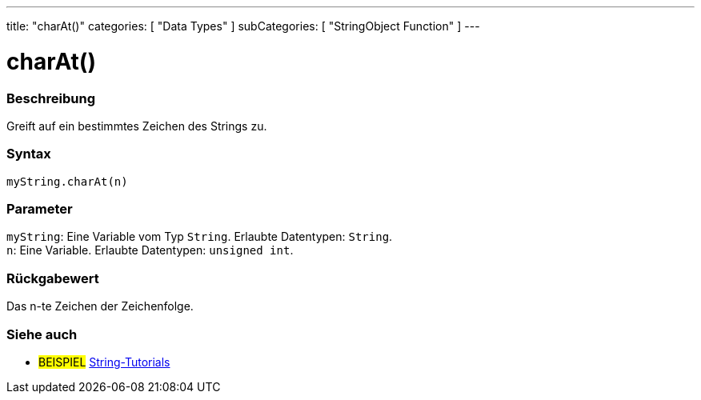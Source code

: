 ---
title: "charAt()"
categories: [ "Data Types" ]
subCategories: [ "StringObject Function" ]
---





= charAt()


// OVERVIEW SECTION STARTS
[#overview]
--

[float]
=== Beschreibung
Greift auf ein bestimmtes Zeichen des Strings zu.

[%hardbreaks]


[float]
=== Syntax
`myString.charAt(n)`


[float]
=== Parameter
`myString`: Eine Variable vom Typ `String`. Erlaubte Datentypen: `String`. +
`n`: Eine Variable. Erlaubte Datentypen: `unsigned int`.


[float]
=== Rückgabewert
Das n-te Zeichen der Zeichenfolge.

--
// OVERVIEW SECTION ENDS



// HOW TO USE SECTION ENDS


// SEE ALSO SECTION
[#see_also]
--

[float]
=== Siehe auch

[role="example"]
* #BEISPIEL# https://www.arduino.cc/en/Tutorial/BuiltInExamples#strings[String-Tutorials^]
--
// SEE ALSO SECTION ENDS
